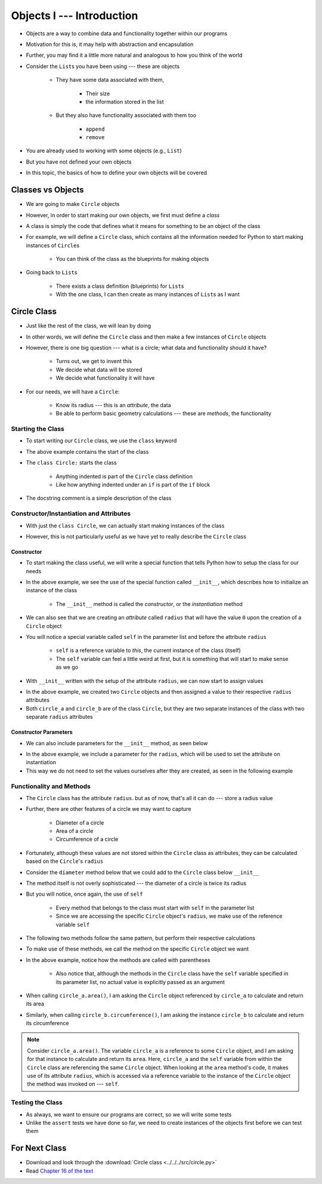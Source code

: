 **************************
Objects I --- Introduction
**************************


* Objects are a way to combine data and functionality together within our programs
* Motivation for this is, it may help with abstraction and encapsulation
* Further, you may find it a little more natural and analogous to how you think of the world

* Consider the ``List``\s you have been using --- these are objects

    * They have some data associated with them,

        * Their size
        * the information stored in the list

    * But they also have functionality associated with them too

        * ``append``
        * ``remove``


* You are already used to working with some objects (e.g., ``List``)
* But you have not defined your own objects
* In this topic, the basics of how to define your own objects will be covered

	  
Classes vs Objects
==================

* We are going to make ``Circle`` objects
* However, in order to start making our own objects, we first must define a *class*
* A class is simply the code that defines what it means for something to be an object of the class
* For example, we will define a ``Circle`` class, which contains all the information needed for Python to start making instances of ``Circle``\s

    * You can think of the class as the blueprints for making objects

* Going back to ``List``\s

    * There exists a class definition (blueprints) for ``List``\s
    * With the one class, I can then create as many instances of ``List``\s as I want


Circle Class
============

* Just like the rest of the class, we will lean by doing
* In other words, we will define the ``Circle`` class and then make a few instances of ``Circle`` objects

* However, there is one big question --- what is a circle; what data and functionality should it have?

    * Turns out, we get to invent this
    * We decide what data will be stored
    * We decide what functionality it will have

* For our needs, we will have a ``Circle``:

    * Know its radius --- this is an *attribute*, the data
    * Be able to perform basic geometry calculations --- these are *methods*, the functionality


Starting the Class
------------------

* To start writing our ``Circle`` class, we use the ``class`` keyword

.. code-block:: python
    :linenos:

    class Circle:
        """
        A class for representing circle based on its radius. The class provides functionality to perform basic geometry
        calculations (diameter, area, circumference).
        """

* The above example contains the start of the class
* The ``class Circle:`` starts the class

    * Anything indented is part of the ``Circle`` class definition
    * Like how anything indented under an ``if`` is part of the ``if`` block

* The docstring comment is a simple description of the class


Constructor/Instantiation and Attributes
----------------------------------------

* With just the ``class Circle``, we can actually start making instances of the class

.. code-block:: python
    :linenos:

    some_circle = Circle()
    print(type(some_circle))    # Results in something like <class '__main__.Circle'>


* However, this is not particularly useful as we have yet to really describe the ``Circle`` class


Constructor
^^^^^^^^^^^

* To start making the class useful, we will write a special function that tells Python how to setup the class for our needs

.. code-block:: python
    :linenos:

    class Circle:
        """
        A class for representing circle based on its radius. The class provides functionality to perform basic geometry
        calculations (diameter, area, circumference).
        """

        def __init__(self):
            """
            Creates a Circle object with a radius of 0.
            """
            self.radius = 0


* In the above example, we see the use of the special function called ``__init__``, which describes how to initialize an instance of the class

    * The ``__init__`` method is called the *constructor*, or the *instantiation* method

* We can also see that we are creating an *attribute* called ``radius`` that will have the value ``0`` upon the creation of a ``Circle`` object

* You will notice a special variable called ``self`` in the parameter list and before the attribute ``radius``

    * ``self`` is a reference variable to *this*, the current instance of the class (itself)
    * The ``self`` variable can feel a little weird at first, but it is something that will start to make sense as we go


* With ``__init__`` written with the setup of the attribute ``radius``, we can now start to assign values

.. code-block:: python
    :linenos:

    circle_a = Circle()
    circle_b = Circle()

    circle_a.radius = 1
    circle_b.radius = 5

    print(circle_a.radius)      # Results in 1
    print(circle_b.radius)      # Results in 5


* In the above example, we created two ``Circle`` objects and then assigned a value to their respective ``radius`` attributes
* Both ``circle_a`` and ``circle_b`` are of the class ``Circle``, but they are two separate instances of the class with two separate ``radius`` attributes


Constructor Parameters
^^^^^^^^^^^^^^^^^^^^^^

* We can also include parameters for the ``__init__`` method, as seen below

.. code-block:: python
    :linenos:

    class Circle:
        """
        A class for representing circle based on its radius. The class provides functionality to perform basic geometry
        calculations (diameter, area, circumference).
        """

        def __init__(self, radius: float):
            """
            Creates a Circle object with the specified radius.

            :param radius: The radius of the Circle
            :type radius: float
            """
            self.radius = radius


* In the above example, we include a parameter for the ``radius``, which will be used to set the attribute on instantiation
* This way we do not need to set the values ourselves after they are created, as seen in the following example

.. code-block:: python
    :linenos:

    circle_a = Circle(1)
    circle_b = Circle(5)

    print(circle_a.radius)      # Results in 1
    print(circle_b.radius)      # Results in 5


Functionality and Methods
-------------------------

* The ``Circle`` class has the attribute ``radius``. but as of now, that's all it can do --- store a radius value
* Further, there are other features of a circle  we may want to capture

    * Diameter of a circle
    * Area of a circle
    * Circumference of a circle

* Fortunately, although these values are not stored within the ``Circle`` class as attributes, they can be calculated based on the ``Circle``\'s ``radius``
* Consider the ``diameter`` method below that we could add to the ``Circle`` class below ``__init__``

.. code-block:: python
    :linenos:

        def diameter(self) -> float:
            """
            Calculate and return the diameter of the Circle based on its radius.

            :return: diameter of the Circle
            :rtype: float
            """
            return 2 * self.radius


* The method itself is not overly sophisticated --- the diameter of a circle is twice its radius
* But you will notice, once again, the use of ``self``

    * Every method that belongs to the class must start with ``self`` in the parameter list
    * Since we are accessing the specific ``Circle`` object's ``radius``, we make use of the reference variable ``self``

* The following two methods follow the same pattern, but perform their respective calculations

.. code-block:: python
    :linenos:

        def area(self) -> float:
            """
            Calculate and return the area of the Circle based on its radius.

            :return: Area of the Circle
            :rtype: float
            """
            return math.pi * self.radius**2

        def circumference(self) -> float:
            """
            Calculate and return the circumference of the Circle based on its radius.

            :return: Circumference of the Circle
            :rtype: float
            """
            return 2 * math.pi * self.radius


* To make use of these methods, we call the method on the specific ``Circle`` object we want

.. code-block:: python
    :linenos:

    circle_a = Circle(1)
    circle_b = Circle(5)

    print(circle_a.area())              # Results in 3.141592653589793
    print(circle_b.circumference())     # Results in 31.41592653589793


* In the above example, notice how the methods are called with parentheses

    * Also notice that, although the methods in the ``Circle`` class have the ``self`` variable specified in its parameter list, no actual value is explicitly passed as an argument

* When calling ``circle_a.area()``, I am asking the ``Circle`` object referenced by ``circle_a`` to calculate and return its area
* Similarly, when calling ``circle_b.circumference()``, I am asking the instance ``circle_b`` to calculate and return its circumference

.. note::

    Consider ``circle_a.area()``. The variable ``circle_a`` is a reference to some ``Circle`` object, and I am asking
    for that instance to calculate and return its ``area``. Here, ``circle_a`` and the ``self`` variable from within the
    ``Circle`` class are referencing the same ``Circle`` object. When looking at the ``area`` method's code, it makes
    use of its attribute ``radius``, which is accessed via a reference variable to the instance of the ``Circle`` object
    the method was invoked on --- ``self``.


Testing the Class
-----------------

* As always, we want to ensure our programs are correct, so we will write some tests
* Unlike the ``assert`` tests we have done so far, we need to create instances of the objects first before we can test them

.. code-block:: python
    :linenos:

    circle_0 = Circle(0)
    assert 0 == circle_0.radius
    assert 0 == circle_0.diameter()
    assert 0 == circle_0.area()
    assert 0 == circle_0.circumference()

    circle_10 = Circle(10)
    assert 10 == circle_10.radius
    assert 20 == circle_10.diameter()
    assert 0.001 > abs(circle_10.area() - 314.1592)
    assert 0.001 > abs(circle_10.circumference() - 62.8319)


For Next Class
==============

* Download and look through the :download:`Circle class <../../../src/circle.py>`
* Read `Chapter 16 of the text <http://openbookproject.net/thinkcs/python/english3e/classes_and_objects_II.html>`_